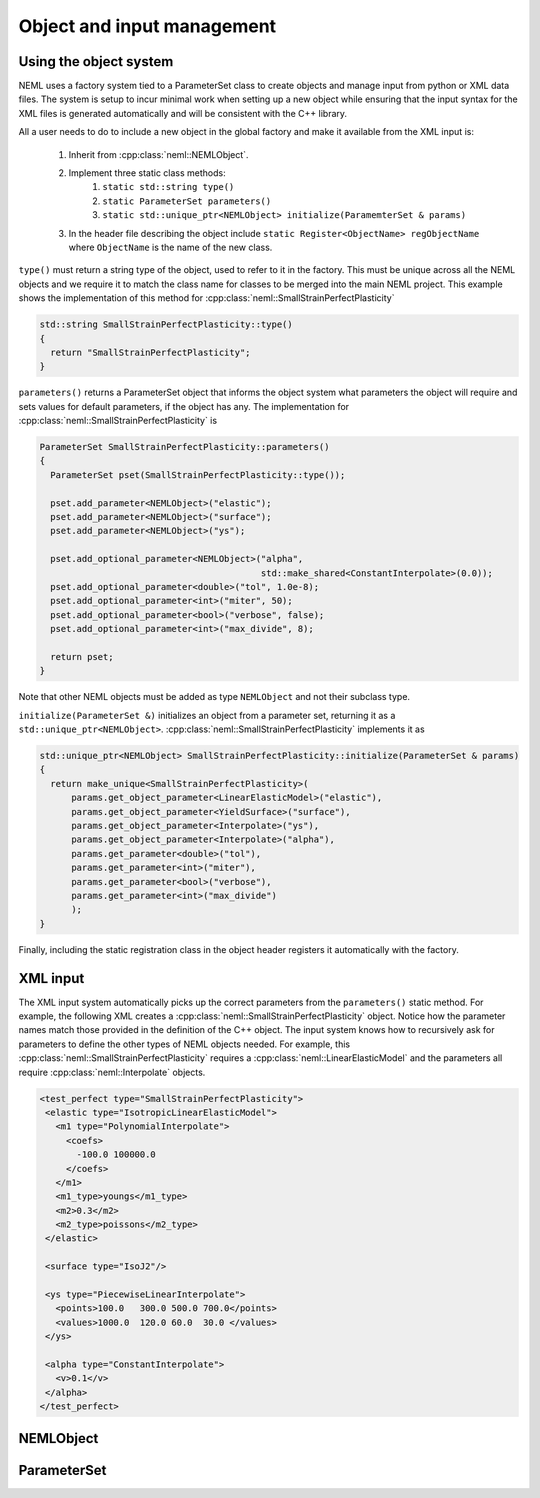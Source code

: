 Object and input management
===========================

Using the object system
-----------------------

NEML uses a factory system tied to a ParameterSet class to create objects
and manage input from python or XML data files.
The system is setup to incur minimal work when setting up a new object while
ensuring that the input syntax for the XML files is generated automatically
and will be consistent with the C++ library.

All a user needs to do to include a new object in the global factory and
make it available from the XML input is:

   1. Inherit from :cpp:class:`neml::NEMLObject`.
   2. Implement three static class methods:
         1. ``static std::string type()``
         2. ``static ParameterSet parameters()``
         3. ``static std::unique_ptr<NEMLObject> initialize(ParamemterSet & params)``
   3. In the header file describing the object include ``static Register<ObjectName> regObjectName`` where ``ObjectName`` is the name of the new class.

``type()`` must return a string type of the object, used to refer to it
in the factory.
This must be unique across all the NEML objects and we require it to match
the class name for classes to be merged into the main NEML project.
This example shows the implementation of this method for :cpp:class:`neml::SmallStrainPerfectPlasticity`

.. code-block:: c++

   std::string SmallStrainPerfectPlasticity::type()
   {
     return "SmallStrainPerfectPlasticity";
   }

``parameters()`` returns a ParameterSet object that informs the object system 
what parameters the object will require and sets values for default parameters,
if the object has any.  The implementation for :cpp:class:`neml::SmallStrainPerfectPlasticity` is

.. code-block:: c++

   ParameterSet SmallStrainPerfectPlasticity::parameters()
   {
     ParameterSet pset(SmallStrainPerfectPlasticity::type());

     pset.add_parameter<NEMLObject>("elastic");
     pset.add_parameter<NEMLObject>("surface");
     pset.add_parameter<NEMLObject>("ys");

     pset.add_optional_parameter<NEMLObject>("alpha",
                                             std::make_shared<ConstantInterpolate>(0.0));
     pset.add_optional_parameter<double>("tol", 1.0e-8);
     pset.add_optional_parameter<int>("miter", 50);
     pset.add_optional_parameter<bool>("verbose", false);
     pset.add_optional_parameter<int>("max_divide", 8);

     return pset;
   }

Note that other NEML objects must be added as type ``NEMLObject`` and not their
subclass type.

``initialize(ParameterSet &)`` initializes an object from a
parameter set, returning it as a ``std::unique_ptr<NEMLObject>``.
:cpp:class:`neml::SmallStrainPerfectPlasticity` implements it as

.. code-block:: c++

   std::unique_ptr<NEMLObject> SmallStrainPerfectPlasticity::initialize(ParameterSet & params)
   {
     return make_unique<SmallStrainPerfectPlasticity>(
         params.get_object_parameter<LinearElasticModel>("elastic"),
         params.get_object_parameter<YieldSurface>("surface"),
         params.get_object_parameter<Interpolate>("ys"),
         params.get_object_parameter<Interpolate>("alpha"),
         params.get_parameter<double>("tol"),
         params.get_parameter<int>("miter"),
         params.get_parameter<bool>("verbose"),
         params.get_parameter<int>("max_divide")
         ); 
   }

Finally, including the static registration class in the object header
registers it automatically with the factory.

XML input
---------

The XML input system automatically picks up the correct parameters from 
the ``parameters()`` static method.  For example, the following 
XML creates a :cpp:class:`neml::SmallStrainPerfectPlasticity` object.
Notice how the parameter names match those provided in the definition
of the C++ object.
The input system knows how to recursively ask for parameters to define
the other types of NEML objects needed.
For example, this :cpp:class:`neml::SmallStrainPerfectPlasticity` requires
a :cpp:class:`neml::LinearElasticModel` and the parameters all require
:cpp:class:`neml::Interpolate` objects.

.. code-block:: xml

   <test_perfect type="SmallStrainPerfectPlasticity">
    <elastic type="IsotropicLinearElasticModel">
      <m1 type="PolynomialInterpolate">
        <coefs>
          -100.0 100000.0
        </coefs>
      </m1>
      <m1_type>youngs</m1_type>
      <m2>0.3</m2>
      <m2_type>poissons</m2_type>
    </elastic>

    <surface type="IsoJ2"/>

    <ys type="PiecewiseLinearInterpolate">
      <points>100.0   300.0 500.0 700.0</points>
      <values>1000.0  120.0 60.0  30.0 </values>
    </ys>

    <alpha type="ConstantInterpolate">
      <v>0.1</v>
    </alpha>
   </test_perfect>


NEMLObject
----------

.. doxygenclass:: neml::NEMLObject
   :members:

ParameterSet
------------

.. doxygenclass:: neml::ParameterSet
   :members:
